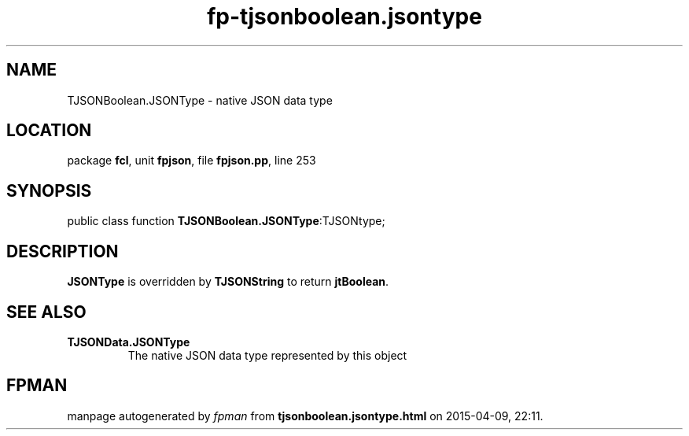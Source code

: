 .\" file autogenerated by fpman
.TH "fp-tjsonboolean.jsontype" 3 "2014-03-14" "fpman" "Free Pascal Programmer's Manual"
.SH NAME
TJSONBoolean.JSONType - native JSON data type
.SH LOCATION
package \fBfcl\fR, unit \fBfpjson\fR, file \fBfpjson.pp\fR, line 253
.SH SYNOPSIS
public class function \fBTJSONBoolean.JSONType\fR:TJSONtype;
.SH DESCRIPTION
\fBJSONType\fR is overridden by \fBTJSONString\fR to return \fBjtBoolean\fR.


.SH SEE ALSO
.TP
.B TJSONData.JSONType
The native JSON data type represented by this object

.SH FPMAN
manpage autogenerated by \fIfpman\fR from \fBtjsonboolean.jsontype.html\fR on 2015-04-09, 22:11.


